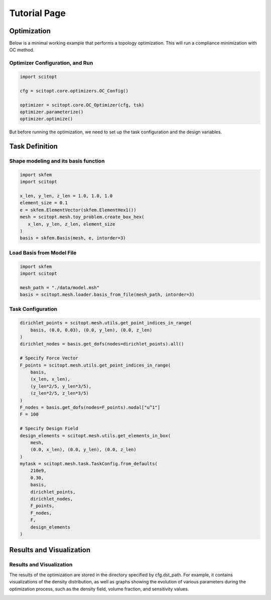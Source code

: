 Tutorial Page
===============


Optimization
-----------------

Below is a minimal working example that performs a topology optimization.
This will run a compliance minimization with OC method.

Optimizer Configuration, and Run
~~~~~~~~~~~~~~~~~~~~~~~~~~~~~~~~~~~~

.. code-block:: python

   import scitopt

   cfg = scitopt.core.optimizers.OC_Config()

   optimizer = scitopt.core.OC_Optimizer(cfg, tsk)
   optimizer.parameterize()
   optimizer.optimize()

But before running the optimization, we need to set up the task configuration and the design variables.

Task Definition
-----------------

Shape modeling and its basis function
~~~~~~~~~~~~~~~~~~~~~~~~~~~~~~~~~~~~~~~~~~~~

.. code-block:: python

    import skfem
    import scitopt

    x_len, y_len, z_len = 1.0, 1.0, 1.0
    element_size = 0.1
    e = skfem.ElementVector(skfem.ElementHex1())
    mesh = scitopt.mesh.toy_problem.create_box_hex(
       x_len, y_len, z_len, element_size
    )
    basis = skfem.Basis(mesh, e, intorder=3)


Load Basis from Model File 
~~~~~~~~~~~~~~~~~~~~~~~~~~~~~~~~~~~~~~~~~~~~

.. code-block:: python

    import skfem
    import scitopt

    mesh_path = "./data/model.msh"
    basis = scitopt.mesh.loader.basis_from_file(mesh_path, intorder=3)


Task Configuration
~~~~~~~~~~~~~~~~~~~~

.. code-block:: python

    dirichlet_points = scitopt.mesh.utils.get_point_indices_in_range(
        basis, (0.0, 0.03), (0.0, y_len), (0.0, z_len)
    )
    dirichlet_nodes = basis.get_dofs(nodes=dirichlet_points).all()

    # Specify Force Vector
    F_points = scitopt.mesh.utils.get_point_indices_in_range(
        basis,
        (x_len, x_len),
        (y_len*2/5, y_len*3/5),
        (z_len*2/5, z_len*3/5)
    )
    F_nodes = basis.get_dofs(nodes=F_points).nodal["u^1"]
    F = 100

    # Specify Design Field
    design_elements = scitopt.mesh.utils.get_elements_in_box(
        mesh,
        (0.0, x_len), (0.0, y_len), (0.0, z_len)
    )
    mytask = scitopt.mesh.task.TaskConfig.from_defaults(
        210e9,
        0.30,
        basis,
        dirichlet_points,
        dirichlet_nodes,
        F_points,
        F_nodes,
        F,
        design_elements
    )

Results and Visualization
-----------------------------

Results and Visualization
~~~~~~~~~~~~~~~~~~~~~~~~~~~~~

The results of the optimization are stored in the directory specified by cfg.dst_path.
For example, it contains visualizations of the density distribution, as well as graphs showing the evolution of various parameters during the optimization process, such as the density field, volume fraction, and sensitivity values.

.. image:: _static/ex-multi-load-condition.jpg
   :alt: multi-load-condition
   :width: 400px
   :align: center

.. image:: _static/ex-multi-load-v-50.jpg
   :alt: Multi-Load-condition-Density-Distribution
   :width: 400px
   :align: center

.. .. image:: https://eye.kohei-kevin.com/wp-content/uploads/2025/05/ex-pull-down-1-768x576.jpg
..    :alt: Alternative text
..    :width: 400px
..    :align: center

.. raw:: html

   <video width="640" height="360" controls>
     <source src="https://eye.kohei-kevin.com/wp-content/uploads/2025/05/animation-box-rho.mp4" type="video/mp4">
     Your browser does not support the video tag.
   </video>